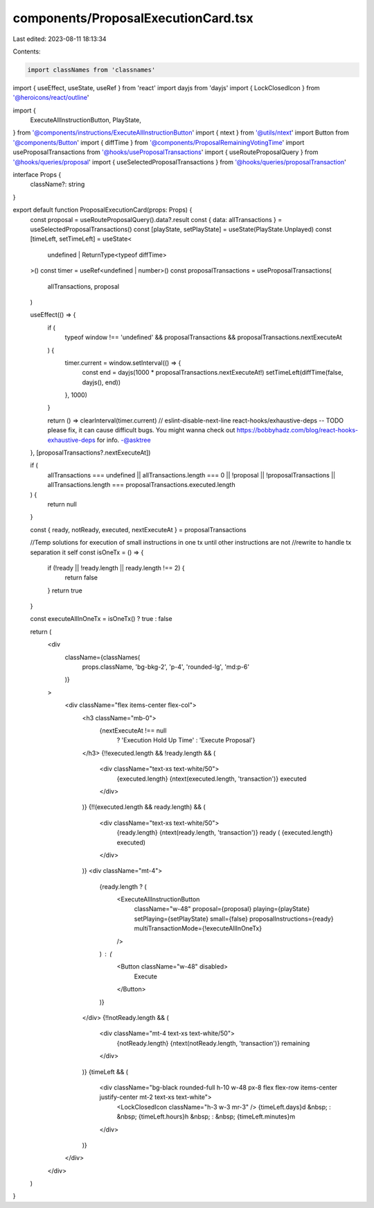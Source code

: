 components/ProposalExecutionCard.tsx
====================================

Last edited: 2023-08-11 18:13:34

Contents:

.. code-block:: tsx

    import classNames from 'classnames'
import { useEffect, useState, useRef } from 'react'
import dayjs from 'dayjs'
import { LockClosedIcon } from '@heroicons/react/outline'

import {
  ExecuteAllInstructionButton,
  PlayState,
} from '@components/instructions/ExecuteAllInstructionButton'
import { ntext } from '@utils/ntext'
import Button from '@components/Button'
import { diffTime } from '@components/ProposalRemainingVotingTime'
import useProposalTransactions from '@hooks/useProposalTransactions'
import { useRouteProposalQuery } from '@hooks/queries/proposal'
import { useSelectedProposalTransactions } from '@hooks/queries/proposalTransaction'

interface Props {
  className?: string
}

export default function ProposalExecutionCard(props: Props) {
  const proposal = useRouteProposalQuery().data?.result
  const { data: allTransactions } = useSelectedProposalTransactions()
  const [playState, setPlayState] = useState(PlayState.Unplayed)
  const [timeLeft, setTimeLeft] = useState<
    undefined | ReturnType<typeof diffTime>
  >()
  const timer = useRef<undefined | number>()
  const proposalTransactions = useProposalTransactions(
    allTransactions,
    proposal
  )

  useEffect(() => {
    if (
      typeof window !== 'undefined' &&
      proposalTransactions &&
      proposalTransactions.nextExecuteAt
    ) {
      timer.current = window.setInterval(() => {
        const end = dayjs(1000 * proposalTransactions.nextExecuteAt!)
        setTimeLeft(diffTime(false, dayjs(), end))
      }, 1000)
    }

    return () => clearInterval(timer.current)
    // eslint-disable-next-line react-hooks/exhaustive-deps -- TODO please fix, it can cause difficult bugs. You might wanna check out https://bobbyhadz.com/blog/react-hooks-exhaustive-deps for info. -@asktree
  }, [proposalTransactions?.nextExecuteAt])

  if (
    allTransactions === undefined ||
    allTransactions.length === 0 ||
    !proposal ||
    !proposalTransactions ||
    allTransactions.length === proposalTransactions.executed.length
  ) {
    return null
  }

  const { ready, notReady, executed, nextExecuteAt } = proposalTransactions

  //Temp solutions for execution of small instructions in one tx until other instructions are not
  //rewrite to handle tx separation it self
  const isOneTx = () => {
    if (!ready || !ready.length || ready.length !== 2) {
      return false
    }
    return true
  }

  const executeAllInOneTx = isOneTx() ? true : false

  return (
    <div
      className={classNames(
        props.className,
        'bg-bkg-2',
        'p-4',
        'rounded-lg',
        'md:p-6'
      )}
    >
      <div className="flex items-center flex-col">
        <h3 className="mb-0">
          {nextExecuteAt !== null
            ? 'Execution Hold Up Time'
            : 'Execute Proposal'}
        </h3>
        {!!executed.length && !ready.length && (
          <div className="text-xs text-white/50">
            {executed.length} {ntext(executed.length, 'transaction')} executed
          </div>
        )}
        {!!(executed.length && ready.length) && (
          <div className="text-xs text-white/50">
            {ready.length} {ntext(ready.length, 'transaction')} ready (
            {executed.length} executed)
          </div>
        )}
        <div className="mt-4">
          {ready.length ? (
            <ExecuteAllInstructionButton
              className="w-48"
              proposal={proposal}
              playing={playState}
              setPlaying={setPlayState}
              small={false}
              proposalInstructions={ready}
              multiTransactionMode={!executeAllInOneTx}
            />
          ) : (
            <Button className="w-48" disabled>
              Execute
            </Button>
          )}
        </div>
        {!!notReady.length && (
          <div className="mt-4 text-xs text-white/50">
            {notReady.length} {ntext(notReady.length, 'transaction')} remaining
          </div>
        )}
        {timeLeft && (
          <div className="bg-black rounded-full h-10 w-48 px-8 flex flex-row items-center justify-center mt-2 text-xs text-white">
            <LockClosedIcon className="h-3 w-3 mr-3" />
            {timeLeft.days}d &nbsp; : &nbsp;
            {timeLeft.hours}h &nbsp; : &nbsp;
            {timeLeft.minutes}m
          </div>
        )}
      </div>
    </div>
  )
}


